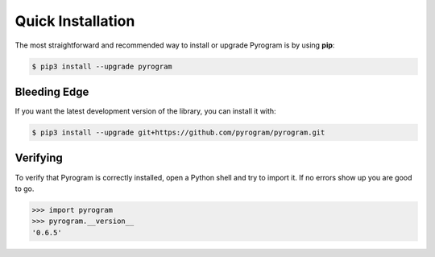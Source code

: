 Quick Installation
==================

The most straightforward and recommended way to install or upgrade Pyrogram is by using **pip**:

.. code-block:: bash

    $ pip3 install --upgrade pyrogram

Bleeding Edge
-------------

If you want the latest development version of the library, you can install it with:

.. code-block:: bash

    $ pip3 install --upgrade git+https://github.com/pyrogram/pyrogram.git

Verifying
---------

To verify that Pyrogram is correctly installed, open a Python shell and try to import it.
If no errors show up you are good to go.

.. code-block:: bash

    >>> import pyrogram
    >>> pyrogram.__version__
    '0.6.5'

.. _TgCrypto: https://docs.pyrogram.ml/resources/TgCrypto